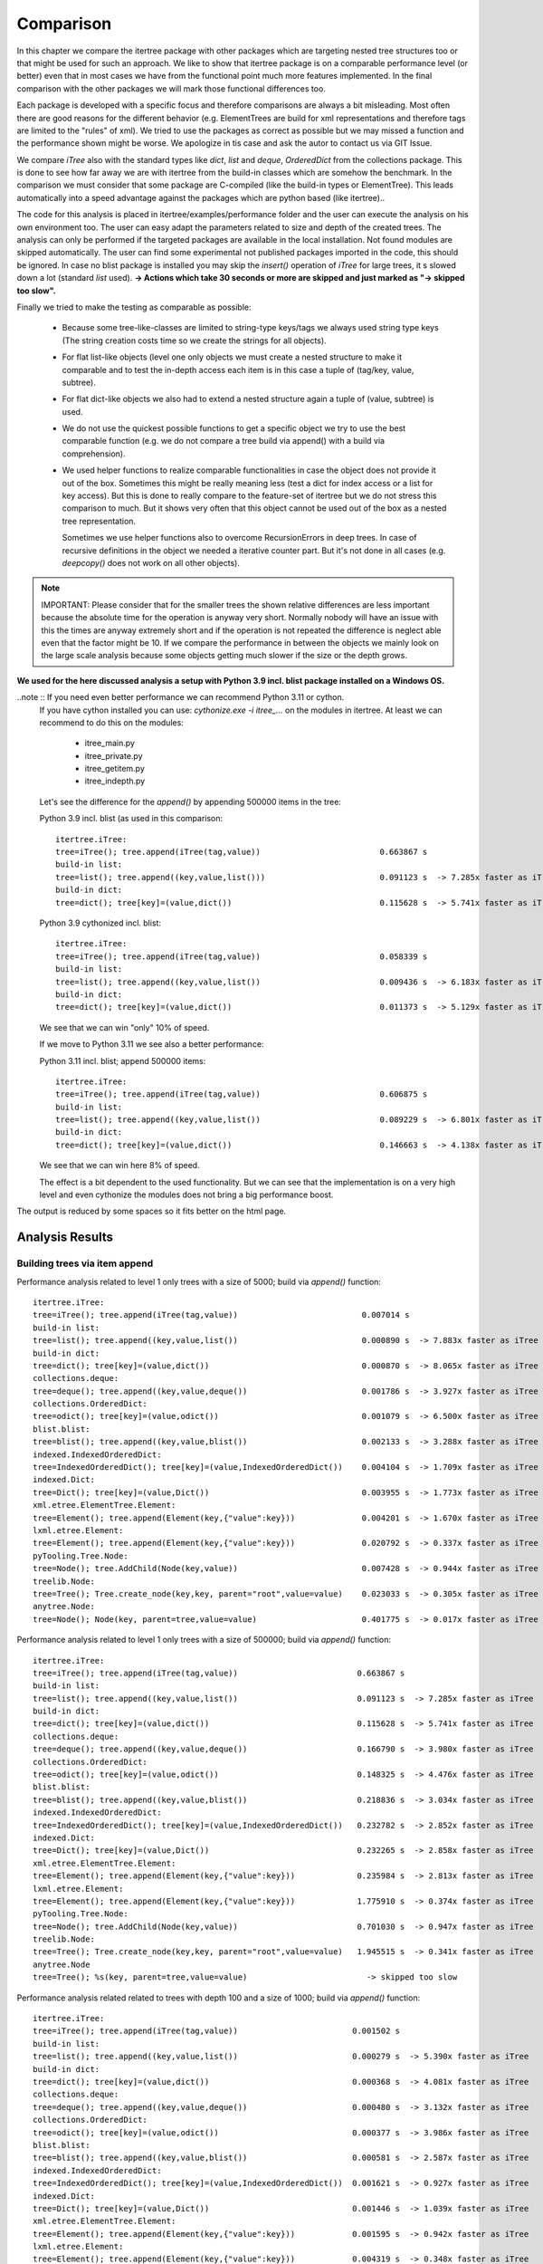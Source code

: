 .. _Comparison_Chapter:

Comparison
==========

In this chapter we compare the itertree package with other packages which are targeting nested tree structures too or
that might be used for such an approach. We like to show that itertree package is on a comparable performance level
(or better) even that in most cases we have from the functional point much more features implemented.
In the final comparison with the other packages we will mark those functional differences too.

Each package is developed with a specific focus and therefore comparisons are always a bit misleading. Most often
there are good reasons for the different behavior (e.g. ElementTrees are build for xml representations
and therefore tags are limited to the "rules" of xml). We tried to use the packages as correct as possible but we may
missed a function and the performance shown might be worse. We apologize in tis case and ask
the autor to contact us via GIT Issue.

We compare `iTree` also with the standard types like `dict`, `list` and `deque`, `OrderedDict` from the
collections package. This is done to see how far away we are with itertree from the build-in classes
which are somehow the benchmark. In the comparison we must consider that some package are C-compiled
(like the build-in types or ElementTree). This leads automatically into a speed advantage against the packages
which are python based (like itertree)..

The code for this analysis is placed in itertree/examples/performance folder and the user can execute the analysis on
his own environment too. The user can easy adapt the parameters related to size and depth of the created trees. The
analysis can only be performed if the targeted packages are available in the local installation. Not found
modules are skipped automatically. The user can find some experimental not published packages
imported in the code, this should be ignored. In case no blist package is installed you may skip
the `insert()` operation of `iTree` for large trees, it s slowed
down a lot (standard `list` used).
**-> Actions which take 30 seconds or more are skipped and just marked as \"-> skipped too slow\".**

Finally we tried to make the testing as comparable as possible:

    * Because some tree-like-classes are limited to string-type
      keys/tags we always used string type keys (The string creation costs time
      so we create the strings for all objects).

    * For flat list-like objects (level one only objects we must create a nested structure to make it comparable
      and to test the in-depth access each item is in this case a tuple of (tag/key, value, subtree).

    * For flat dict-like objects we also had to extend a nested structure again a tuple of (value, subtree) is used.

    * We do not use the quickest possible functions to get a specific object we try to use the best comparable
      function (e.g. we do not compare a tree build via append() with a build via comprehension).

    * We used helper functions to realize comparable functionalities in case the object does not provide
      it out of the box. Sometimes this might be really meaning less (test a dict for index access
      or a list for key access). But this is done to really compare to the feature-set of itertree but we do not
      stress this comparison to much. But it shows very often that this object cannot be used
      out of the box as a nested tree representation.

      Sometimes we use helper functions also to overcome RecursionErrors in deep trees. In case of
      recursive definitions in the object we needed a iterative counter part. But it's not done in all cases
      (e.g. `deepcopy()` does not work on all other objects).


.. note:: IMPORTANT: Please consider that for the smaller trees the shown relative differences are less important
          because the absolute time for the operation is anyway very short. Normally nobody will have an issue
          with this the times are anyway extremely short and if the operation is not repeated the difference is
          neglect able even that the factor might be 10. If we compare the performance in between the objects
          we mainly look on the large scale analysis because some objects getting much slower if the
          size or the depth grows.


**We used for the here discussed analysis a setup with Python 3.9 incl. blist package installed on a Windows OS.**

..note :: If you need even better performance we can recommend Python 3.11 or cython.
          If you have cython installed you can use: `cythonize.exe -i itree_...` on the modules in itertree. At least
          we can recommend to do this on the modules:

            * itree_main.py
            * itree_private.py
            * itree_getitem.py
            * itree_indepth.py

          Let's see the difference for the `append()` by appending 500000 items in the tree:

          Python 3.9 incl. blist (as used in this comparison:

          ::

            itertree.iTree:
            tree=iTree(); tree.append(iTree(tag,value))                         0.663867 s
            build-in list:
            tree=list(); tree.append((key,value,list()))                        0.091123 s  -> 7.285x faster as iTree
            build-in dict:
            tree=dict(); tree[key]=(value,dict())                               0.115628 s  -> 5.741x faster as iTree

          Python 3.9 cythonized incl. blist:

          ::

            itertree.iTree:
            tree=iTree(); tree.append(iTree(tag,value))                         0.058339 s
            build-in list:
            tree=list(); tree.append((key,value,list())                         0.009436 s  -> 6.183x faster as iTree
            build-in dict:
            tree=dict(); tree[key]=(value,dict())                               0.011373 s  -> 5.129x faster as iTree

          We see that we can win "only" 10% of speed.

          If we move to Python 3.11 we see also a better performance:

          Python 3.11 incl. blist; append 500000 items:

          ::

            itertree.iTree:
            tree=iTree(); tree.append(iTree(tag,value))                         0.606875 s
            build-in list:
            tree=list(); tree.append((key,value,list())                         0.089229 s  -> 6.801x faster as iTree
            build-in dict:
            tree=dict(); tree[key]=(value,dict())                               0.146663 s  -> 4.138x faster as iTree

          We see that we can win here 8% of speed.

          The effect is a bit dependent to the used functionality. But we can see that the implementation is on
          a very high level and even cythonize the modules does not bring a big performance boost.



The output is reduced by some spaces so it fits better on the html page.

##############################
Analysis Results
##############################


Building trees via item append
+++++++++++++++++++++++++++++++

Performance analysis related to level 1 only trees with a size of 5000; build via `append()` function:

::

    itertree.iTree:
    tree=iTree(); tree.append(iTree(tag,value))                          0.007014 s
    build-in list:
    tree=list(); tree.append((key,value,list())                          0.000890 s  -> 7.883x faster as iTree
    build-in dict:
    tree=dict(); tree[key]=(value,dict())                                0.000870 s  -> 8.065x faster as iTree
    collections.deque:
    tree=deque(); tree.append((key,value,deque())                        0.001786 s  -> 3.927x faster as iTree
    collections.OrderedDict:
    tree=odict(); tree[key]=(value,odict())                              0.001079 s  -> 6.500x faster as iTree
    blist.blist:
    tree=blist(); tree.append((key,value,blist())                        0.002133 s  -> 3.288x faster as iTree
    indexed.IndexedOrderedDict:
    tree=IndexedOrderedDict(); tree[key]=(value,IndexedOrderedDict())    0.004104 s  -> 1.709x faster as iTree
    indexed.Dict:
    tree=Dict(); tree[key]=(value,Dict())                                0.003955 s  -> 1.773x faster as iTree
    xml.etree.ElementTree.Element:
    tree=Element(); tree.append(Element(key,{"value":key}))              0.004201 s  -> 1.670x faster as iTree
    lxml.etree.Element:
    tree=Element(); tree.append(Element(key,{"value":key}))              0.020792 s  -> 0.337x faster as iTree
    pyTooling.Tree.Node:
    tree=Node(); tree.AddChild(Node(key,value))                          0.007428 s  -> 0.944x faster as iTree
    treelib.Node:
    tree=Tree(); Tree.create_node(key,key, parent="root",value=value)    0.023033 s  -> 0.305x faster as iTree
    anytree.Node:
    tree=Node(); Node(key, parent=tree,value=value)                      0.401775 s  -> 0.017x faster as iTree

Performance analysis related to level 1 only trees with a size of 500000; build via `append()` function:

::

    itertree.iTree:
    tree=iTree(); tree.append(iTree(tag,value))                         0.663867 s
    build-in list:
    tree=list(); tree.append((key,value,list())                         0.091123 s  -> 7.285x faster as iTree
    build-in dict:
    tree=dict(); tree[key]=(value,dict())                               0.115628 s  -> 5.741x faster as iTree
    collections.deque:
    tree=deque(); tree.append((key,value,deque())                       0.166790 s  -> 3.980x faster as iTree
    collections.OrderedDict:
    tree=odict(); tree[key]=(value,odict())                             0.148325 s  -> 4.476x faster as iTree
    blist.blist:
    tree=blist(); tree.append((key,value,blist())                       0.218836 s  -> 3.034x faster as iTree
    indexed.IndexedOrderedDict:
    tree=IndexedOrderedDict(); tree[key]=(value,IndexedOrderedDict())   0.232782 s  -> 2.852x faster as iTree
    indexed.Dict:
    tree=Dict(); tree[key]=(value,Dict())                               0.232265 s  -> 2.858x faster as iTree
    xml.etree.ElementTree.Element:
    tree=Element(); tree.append(Element(key,{"value":key}))             0.235984 s  -> 2.813x faster as iTree
    lxml.etree.Element:
    tree=Element(); tree.append(Element(key,{"value":key}))             1.775910 s  -> 0.374x faster as iTree
    pyTooling.Tree.Node:
    tree=Node(); tree.AddChild(Node(key,value))                         0.701030 s  -> 0.947x faster as iTree
    treelib.Node:
    tree=Tree(); Tree.create_node(key,key, parent="root",value=value)   1.945515 s  -> 0.341x faster as iTree
    anytree.Node
    tree=Tree(); %s(key, parent=tree,value=value)                         -> skipped too slow

Performance analysis related related to trees with depth 100 and a size of 1000; build via `append()` function:

::

    itertree.iTree:
    tree=iTree(); tree.append(iTree(tag,value))                        0.001502 s
    build-in list:
    tree=list(); tree.append((key,value,list())                        0.000279 s  -> 5.390x faster as iTree
    build-in dict:
    tree=dict(); tree[key]=(value,dict())                              0.000368 s  -> 4.081x faster as iTree
    collections.deque:
    tree=deque(); tree.append((key,value,deque())                      0.000480 s  -> 3.132x faster as iTree
    collections.OrderedDict:
    tree=odict(); tree[key]=(value,odict())                            0.000377 s  -> 3.986x faster as iTree
    blist.blist:
    tree=blist(); tree.append((key,value,blist())                      0.000581 s  -> 2.587x faster as iTree
    indexed.IndexedOrderedDict:
    tree=IndexedOrderedDict(); tree[key]=(value,IndexedOrderedDict())  0.001621 s  -> 0.927x faster as iTree
    indexed.Dict:
    tree=Dict(); tree[key]=(value,Dict())                              0.001446 s  -> 1.039x faster as iTree
    xml.etree.ElementTree.Element:
    tree=Element(); tree.append(Element(key,{"value":key}))            0.001595 s  -> 0.942x faster as iTree
    lxml.etree.Element:
    tree=Element(); tree.append(Element(key,{"value":key}))            0.004319 s  -> 0.348x faster as iTree
    pyTooling.Tree.Node:
    tree=Node(); tree.AddChild(Node(key,value))                        0.001427 s  -> 1.053x faster as iTree
    treelib.Node:
    tree=Tree(); Tree.create_node(key,key, parent="root",value=value)  0.005254 s  -> 0.286x faster as iTree
    anytree.Node:
    tree=Node(); Node(key, parent=tree,value=value)                    0.009790 s  -> 0.153x faster as iTree

Performance analysis related related to trees with depth 1000 and a size of 10000; build via `append()` function:

::

    itertree.iTree:
    tree=iTree(); tree.append(iTree(tag,value))                        0.013546 s
    build-in list:
    tree=list(); tree.append((key,value,list())                        0.003512 s  -> 3.857x faster as iTree
    build-in dict:
    tree=dict(); tree[key]=(value,dict())                              0.004493 s  -> 3.015x faster as iTree
    collections.deque:
    tree=deque(); tree.append((key,value,deque())                      0.005670 s  -> 2.389x faster as iTree
    collections.OrderedDict:
    tree=odict(); tree[key]=(value,odict())                            0.005158 s  -> 2.626x faster as iTree
    blist.blist:
    tree=blist(); tree.append((key,value,blist())                      0.007198 s  -> 1.882x faster as iTree
    indexed.IndexedOrderedDict:
    tree=IndexedOrderedDict(); tree[key]=(value,IndexedOrderedDict())  0.013275 s  -> 1.020x faster as iTree
    indexed.Dict:
    tree=Dict(); tree[key]=(value,Dict())                              0.013865 s  -> 0.977x faster as iTree
    xml.etree.ElementTree.Element:
    tree=Element(); tree.append(Element(key,{"value":key}))            0.006693 s  -> 2.024x faster as iTree
    lxml.etree.Element:
    tree=Element(); tree.append(Element(key,{"value":key}))            0.045103 s  -> 0.300x faster as iTree
    pyTooling.Tree.Node:
    tree=Node(); tree.AddChild(Node(key,value))                        0.013264 s  -> 1.021x faster as iTree
    treelib.Node:
    tree=Tree(); Tree.create_node(key,key, parent="root",value=value)  0.092746 s  -> 0.146x faster as iTree
    anytree.Node:
    tree=Node(); Node(key, parent=tree,value=value)                    0.587480 s  -> 0.023x faster as iTree

The `iTree`-object and the most other objects show here comparable performance.

    * `list`, `dict` : Both build-in object are the benchmark in this analysis. `list` is the clear winner of
      this comparison. The `dict`- object shows like all dict-like objects a relative drop in performance
      if the tree size grows.
      If we compare `iTree` with those objects we see that we are for level 1 trees round about 7-5 times slower and
      the really deep trees 3-4 times slower. This is not surprising considering the c-code base and the deep
      integration into the Python-Interpreter.

    * Other dicts and lists: We see that those objects are slower as the build-in counterparts We can
      say in mean `iTree` is round about two times slower. As standard dict the dict-like objects
      getting relative-slower for larger sized trees.

    * The two ElementTrees shows an ambivalent picture but all in all we would say they on large trees they are on same
      level like `iTree`.
      As we will see from design the ElementTree from xml is optimized for access where
      lxml seems to be optimized for build (instance). We see that lxml ElementTree is here a head
      the of xml counter-part and `iTree` too.

    * Indexed dicts and the PyTooling are on really comparable level as `iTree` in all `append()` cases executed.

    * The tree related objects treelib and anytree are clearly slower. As we will see for all other functions too
      anytree is a lot slower especially if the tree size crows. At one point the objects seems do block
      even after many minutes of execution we do not get a result.

Build tree via extend or comprehension
+++++++++++++++++++++++++++++++++++++++

The iTree object supports the build of an object via a comprehension like functionality which is the fastest way to
build the object. The operation is for nested structures not so much quicker compared
with `append()` (only 10-20% times quicker). We present here just the max-size results.

Performance analysis related to level 1 only trees with a size of 500000; build via comprehension or `extend()` function:

::

    itertree.iTree:
    tree=iTree(key,subtree=(iTree(key,value) for ....))                    0.610306 s
    build-in list:
    tree=list((key,value,list()) for ....))                                0.125169 s  -> 4.876x faster as iTree
    build-in dict:
    tree=dict((key,(value,dict())) for ....))                              0.215009 s  -> 2.839x faster as iTree
    collections.deque:
    tree=deque((key,value,deque()) for ....))                              0.207484 s  -> 2.941x faster as iTree
    collections.OrderedDict:
    tree=odict((key,(value,odict())) for ....))                            0.299324 s  -> 2.039x faster as iTree
    blist.blist:
    tree=blist((key,value,blist()) for ....))                              0.303959 s  -> 2.008x faster as iTree
    indexed.IndexedOrderedDict:
    tree=IndexedOrderedDict((key,(value,IndexedOrderedDict())) for ....))  0.782604 s  -> 0.780x faster as iTree
    indexed.Dict:
    tree=Dict((key,(value,Dict())) for ....))                              0.778467 s  -> 0.784x faster as iTree
    xml.etree.ElementTree.Element:
    tree.extend(Element(key,{"value":key}))                                0.301490 s  -> 2.024x faster as iTree
    lxml.etree.Element:
    tree.extend(Element(key,{"value":key}))                                1.804367 s  -> 0.338x faster as iTree
    pyTooling.Tree.Node:
    tree=Node(children=[Node(key,value) for ...])                          0.734321 s  -> 0.831x faster as iTree
    anytree.Node:
    tree=%s(children=[%s(key,value) for ...])                              -> skipped too slow

Performance analysis related related to trees with depth 1000 and a size of 10000; build via comprehension or `extend()` function:

::

    itertree.iTree:
    tree=iTree(key,subtree=(iTree(key,value) for ....))                    0.598814 s
    build-in list:
    tree=list((key,value,list()) for ....))                                0.112530 s  -> 5.321x faster as iTree
    build-in dict:
    tree=dict((key,(value,dict())) for ....))                              0.197339 s  -> 3.034x faster as iTree
    collections.deque:
    tree=deque((key,value,deque()) for ....))                              0.198221 s  -> 3.021x faster as iTree
    collections.OrderedDict:
    tree=odict((key,(value,odict())) for ....))                            0.275480 s  -> 2.174x faster as iTree
    blist.blist:
    tree=blist((key,value,blist()) for ....))                              0.271218 s  -> 2.208x faster as iTree
    indexed.IndexedOrderedDict:
    tree=IndexedOrderedDict((key,(value,IndexedOrderedDict())) for ....))  0.712246 s  -> 0.841x faster as iTree
    indexed.Dict:
    tree=Dict((key,(value,Dict())) for ....))                              0.710830 s  -> 0.842x faster as iTree
    xml.etree.ElementTree.Element:
    tree.extend(Element(key,{"value":key}))                                0.299102 s  -> 2.002x faster as iTree
    lxml.etree.Element:
    tree.extend(Element(key,{"value":key}))                                1.978916 s  -> 0.303x faster as iTree
    pyTooling.Tree.Node:
    tree=Node(children=[Node(key,value) for ...])                          0.691485 s  -> 0.866x faster as iTree
    anytree.Node:
    tree=%s(children=[%s(key,value) for ...])                              -> skipped too slow


We see that in this case the differences in between the objects are less compared to `append()`.
The build-in `list` is again the fastest object it is 5 times quicker than `iTree`.

The results we have seen in `append()` are somehow reproduced. The indexed dicts and the pyToolingTree
are here a bit behind `ìTree`.

Index based item access
++++++++++++++++++++++++

Beside the build of the nested structure the access of items in the diffrent levels is the second important
core-function we see for trees. We can here differentiate in between the index and the key/tag based access.

In `iTree` the user has the choice in between the "lazy" get item access with flexible targets or a specific access.
The flexible (common) access is slower because the given target must be identified. Because this feature does
not exist in the other objects we mainly compare with the specific access (even that
common access comparison is given in brackets too).

We know that list-like object are designed for index-access only and dict-like objects (except indexed dict)
are designed for key-based-access. We had to use helper functions for the missing function and we will see
that they are comparable slow.

Let's first have a look on index based access. Dict-like objects access via `next(itertools.islice(tree,idx))` which
is much slower for the last items in the stored order but we show here the mean access time.

Performance analysis related to level 1 only trees with a size of 5000; access via  `__getitem__(index)` function:

::

    itertree.iTree (common target access):
    tree[idx]                                                0.001344 s
    itertree.iTree (index-specific access):
    tree.get.by_idx(idx)                                     0.000857 s ->  1.568x faster as common access
    build-in list:
    tree[idx]                                                0.000274 s  -> 3.124x (4.898x) faster as iTree
    build-in dict:
    next(islice(tree.values(),idx))                          0.046756 s  -> 0.018x (0.029x) faster as iTree
    collections.deque:
    tree[idx]                                                0.000458 s  -> 1.872x (2.935x) faster as iTree
    collections.OrderedDict:
    next(islice(tree.values(),idx))                          0.274780 s  -> 0.003x (0.005x) faster as iTree
    blist.blist:
    tree[idx]                                                0.000271 s  -> 3.169x (4.969x) faster as iTree
    indexed.IndexedOrderedDict:
    tree.values()[idx]                                       0.001780 s  -> 0.482x (0.755x) faster as iTree
    indexed.Dict:
    tree.values()[idx]                                       0.001685 s  -> 0.509x (0.798x) faster as iTree
    xml.etree.ElementTree.Element:
    tree[idx]                                                0.000245 s  -> 3.494x (5.479x) faster as iTree
    lxml.etree.Element:
    tree[idx]                                                0.044648 s  -> 0.019x (0.030x) faster as iTree
    pyTooling.Tree.Node:
    next(islice(tree.GetChildren(),idx))                     0.263845 s  -> 0.003x (0.005x) faster as iTree
    treelib.Node:
    tree.children[idx]                                       2.032886 s  -> 0.000x (0.001x) faster as iTree
    anytree.Node:
    tree.children[idx]                                       0.038357 s  -> 0.022x (0.035x) faster as iTree

Performance analysis related to level 1 only trees with a size of 500000; access via  `__getitem__(index)` function:

::

    itertree.iTree (common target access):
    tree[idx]                                                0.142918 s
    itertree.iTree (index-specific access):
    tree.get.by_idx(idx)                                     0.097269 s ->  1.469x faster as common access
    build-in list:
    tree[idx]                                                0.028292 s  -> 3.438x (5.052x) faster as iTree
    build-in dict:
    next(islice(tree.values(),idx))                            -> skipped too slow
    collections.deque:
    tree[idx]                                                6.575242 s  -> 0.015x (0.022x) faster as iTree
    collections.OrderedDict:
    next(islice(tree.values(),idx))                            -> skipped too slow
    blist.blist:
    tree[idx]                                                0.029997 s  -> 3.243x (4.764x) faster as iTree
    indexed.IndexedOrderedDict:
    tree.values()[idx]                                       0.187038 s  -> 0.520x (0.764x) faster as iTree
    indexed.Dict:
    tree.values()[idx]                                       0.190313 s  -> 0.511x (0.751x) faster as iTree
    xml.etree.ElementTree.Element:
    tree[idx]                                                0.029029 s  -> 3.351x (4.923x) faster as iTree
    lxml.etree.Element:
    tree[idx]                                                  -> skipped too slow
    pyTooling.Tree.Node:
    next(islice(tree.GetChildren(),idx))                       -> skipped too slow
    treelib.Node:
    tree.children[idx]                                         -> skipped too slow
    anytree.Node no test source was build (append())           -> operation skipped

The `iTree`-class supports the in-depth access of items out of the box (via `itree.deep.` ). For most other
objects an in-depth helper access function was created. For treelib we couldn't create a comparable
function so that the object is not considered in the followoing analysis.

Performance analysis related related to trees with depth 100 and a size of 1000; access via  `__getitem__(index)` function:

::

    itertree.iTree (common target access):
    tree.get(*idxs)                                           0.010597 s
    itertree.iTree (index-specific access):
    tree.get.by_idx(*idxs)                                    0.002180 s ->  4.862x faster as common access
    build-in list:
    tree[idx]                                                 0.001252 s  -> 1.741x (8.463x) faster as iTree
    build-in dict:
    next(islice(tree.values(),idx))                           0.006946 s  -> 0.314x (1.526x) faster as iTree
    collections.deque:
    tree[idx]                                                 0.001490 s  -> 1.463x (7.114x) faster as iTree
    collections.OrderedDict:
    next(islice(tree.values(),idx))                           0.009487 s  -> 0.230x (1.117x) faster as iTree
    blist.blist:
    tree[idx]                                                 0.001353 s  -> 1.611x (7.832x) faster as iTree
    indexed.IndexedOrderedDict:
    tree.values()[idx]                                        0.016197 s  -> 0.135x (0.654x) faster as iTree
    indexed.Dict:
    tree.values()[idx]                                        0.016333 s  -> 0.133x (0.649x) faster as iTree
    xml.etree.ElementTree.Element:
    tree[idx]                                                 0.001144 s  -> 1.905x (9.262x) faster as iTree
    lxml.etree.Element:
    tree[idx]                                                 0.006120 s  -> 0.356x (1.732x) faster as iTree
    pyTooling.Tree.Node:
    next(islice(tree.GetChildren(),idx))                      0.014973 s  -> 0.146x (0.708x) faster as iTree
    anytree.Node:
    tree.children[idx]                                        0.007702 s  -> 0.283x (1.376x) faster as iTree

Performance analysis related related to trees with depth 1000 and a size of 10000; access via  `__getitem__(index)` function:

::

    itertree.iTree (common target access):
    tree.get(*idxs)                                           1.049203 s
    itertree.iTree (index-specific access):
    tree.get.by_idx(*idxs)                                    0.197017 s ->  5.325x faster as common access
    build-in list:
    tree[idx]                                                 0.117011 s  -> 1.684x (8.967x) faster as iTree
    build-in dict:
    next(islice(tree.values(),idx))                           0.679821 s  -> 0.290x (1.543x) faster as iTree
    collections.deque:
    tree[idx]                                                 0.149676 s  -> 1.316x (7.010x) faster as iTree
    collections.OrderedDict:
    next(islice(tree.values(),idx))                           0.938039 s  -> 0.210x (1.119x) faster as iTree
    blist.blist:
    tree[idx]                                                 0.130424 s  -> 1.511x (8.045x) faster as iTree
    indexed.IndexedOrderedDict:
    tree.values()[idx]                                        1.543223 s  -> 0.128x (0.680x) faster as iTree
    indexed.Dict:
    tree.values()[idx]                                        1.548948 s  -> 0.127x (0.677x) faster as iTree
    xml.etree.ElementTree.Element:
    tree[idx]                                                 0.098422 s  -> 2.002x (10.660x) faster as iTree
    lxml.etree.Element:
    tree[idx]                                                 6.198828 s  -> 0.032x (0.169x) faster as iTree
    pyTooling.Tree.Node:
    next(islice(tree.GetChildren(),idx))                      1.437700 s  -> 0.137x (0.730x) faster as iTree
    anytree.Node:
    tree.children[idx]                                        0.747130 s  -> 0.264x (1.404x) faster as iTree

First we like to remark that for small trees the common access function in `iTree` is only 1-1.5 times slower as
the specific one. Only for larger trees the difference get obvoius up two 5 times slower in our examples. What we
can also see that `iTree` supports it's nested structure quite well and it has even more advantages for in-depth access.

    * dict-like objects: We do not want to stress this point here they are obviously not made for this kind of
      access and therefore slower.

    * `list` - is again the fastest object. Of course it is designed for index access. But the difference to `iTree`
      is not much in deeper trees `list` is less then two times quicker (only).

    * Indexed dicts - do not perform as good as the name and functions let us expect. The index access is better
      then for normal dicts for sure but it is clearly behind `iTree`.

    * ElementTrees - Getting slower for lager number of children. For the deep structures `iTree`
      outperforms those objects. For this function lxml ElementTree is clearly slower as the xml ElementTree.

    * All other tree objects - People may say index access is less important in trees this might be the reason why
      index access is for all of them slower as in `iTree`.


Key based item access
++++++++++++++++++++++

As mentioned in the sentence before for some users this access type might be for trees more important then
the index access. This means at the end trees are more seen as nested dicts.

The list-like are not designed for this kind of access and for those objects we end up in a search functionality
which is based on an interation and comparison (we used `tree[tree.index((key,value,subtree))]`). The operation 
is not 100% accurate normally we should just search for the key with something like 
`next(dropwhile(lambda item: item[0] != key,tree))` but this would be even slower but it
is used where `index()`-method was not avaiable.

Performance analysis related to level 1 only trees with a size of 5000; access via  `__getitem__(key)` function:

::

    itertree.iTree (common target access):
    tree[key]                                                 0.002031 s
    itertree.iTree (tag_idx-specific access):
    tree.get.by_tag_idx(key)                                  0.001589 s ->  1.278x faster as common access
    build-in list:
    tree[tree.index(key)]                                     0.172946 s  -> 0.009x (0.012x) faster as iTree
    build-in dict:
    tree[key]                                                 0.000844 s  -> 1.882x (2.406x) faster as iTree
    collections.deque:
    tree[tree.index(key)]                                     0.180119 s  -> 0.009x (0.011x) faster as iTree
    collections.OrderedDict:
    tree[key]                                                 0.000852 s  -> 1.865x (2.384x) faster as iTree
    blist.blist:,
    tree[tree.index(key)]                                     0.205660 s  -> 0.008x (0.010x) faster as iTree
    indexed.IndexedOrderedDict:
    tree[key]                                                 0.000984 s  -> 1.616x (2.065x) faster as iTree
    indexed.Dict:
    tree[key]                                                 0.000958 s  -> 1.659x (2.120x) faster as iTree
    xml.etree.ElementTree.Element:
    tree.find(key)                                            0.122876 s  -> 0.013x (0.017x) faster as iTree
    lxml.etree.Element:
    tree.find(key)                                            0.114247 s  -> 0.014x (0.018x) faster as iTree
    pyTooling.Tree.Node:
    tree.GetNodeByID(key))                                    0.001260 s  -> 1.261x (1.612x) faster as iTree
    treelib.Node:
    tree.get_node(key)                                        0.001685 s  -> 0.943x (1.206x) faster as iTree
    anytree.Node:
    search.find(tree, lambda node: node.name == key)                           14.093013 s  -> 0.000x (0.000x) faster as iTree
    next(dropwhile(lambda item: item.name != key, tree.children)               1.835935 s  -> 0.001x (0.001x) faster as iTree

Performance analysis related to level 1 only trees with a size of 500000; access via  `__getitem__(key)` function:

::

    itertree.iTree (common target access):
    tree[key]                                                 0.266813 s
    itertree.iTree (tag_idx-specific access):
    tree.get.by_tag_idx(key)                                  0.215222 s ->  1.240x faster as common access
    build-in list:
    tree[tree.index(key)]                                       -> skipped too slow
    build-in dict:
    tree[key]                                                 0.103994 s  -> 2.070x (2.566x) faster as iTree
    collections.deque:
    tree[tree.index(key)]                                       -> skipped too slow
    collections.OrderedDict:
    tree[key]                                                 0.103348 s  -> 2.082x (2.582x) faster as iTree
    blist.blist:
    tree[tree.index(key)]                                       -> skipped too slow
    indexed.IndexedOrderedDict:
    tree[key]                                                 0.119337 s  -> 1.803x (2.236x) faster as iTree
    indexed.Dict:
    tree[key]                                                 0.117257 s  -> 1.835x (2.275x) faster as iTree
    xml.etree.ElementTree.Element:
    tree.find(key)                                              -> skipped too slow
    lxml.etree.Element:
    tree.find(key)                                              -> skipped too slow
    pyTooling.Tree.Node:
    tree.GetNodeByID(key))                                    0.158424 s  -> 1.359x (1.684x) faster as iTree
    treelib.Node:
    tree.get_node(key)                                        0.196832 s  -> 1.093x (1.356x) faster as iTree
    anytree.Node no test source was build (append())                             -> operation skipped


Performance analysis related related to trees with depth 100 and a size of 1000; access via  `__getitem__(key)` function:

::

    itertree.iTree (common target access):
    tree[key]                                                 0.012834 s
    itertree.iTree (tag_idx-specific access):
    tree.get.by_tag_idx(key)                                  0.003589 s ->  3.575x faster as common access
    build-in list:
    tree[tree.index(key)]                                     0.014637 s  -> 0.245x (0.877x) faster as iTree
    build-in dict:
    tree[key]                                                 0.001911 s  -> 1.878x (6.715x) faster as iTree
    collections.deque:
    tree[tree.index(key)]                                     0.014943 s  -> 0.240x (0.859x) faster as iTree
    collections.OrderedDict:
    tree[key]                                                 0.001984 s  -> 1.809x (6.468x) faster as iTree
    blist.blist:
    tree[tree.index(key)]                                     0.014691 s  -> 0.244x (0.874x) faster as iTree
    indexed.IndexedOrderedDict:
    tree[key]                                                 0.002619 s  -> 1.371x (4.900x) faster as iTree
    indexed.Dict:
    tree[key]                                                 0.002598 s  -> 1.382x (4.940x) faster as iTree
    xml.etree.ElementTree.Element:
    tree.find(key)                                            0.004508 s  -> 0.796x (2.847x) faster as iTree
    lxml.etree.Element:
    tree.find(key)                                            0.152578 s  -> 0.024x (0.084x) faster as iTree
    pyTooling.Tree.Node:
    tree.GetNodeByID(key))                                    0.004712 s  -> 0.762x (2.724x) faster as iTree
    treelib.Node:
    tree.get_node(key)                                        0.001022 s  -> 3.513x (12.559x) faster as iTree
    anytree.Node:
    search.find(tree, lambda node: node.name == key)                           17.558134 s  -> 0.000x (0.001x) faster as iTree
    next(dropwhile(lambda item: item.name != key, tree.children)               0.021549 s  -> 0.167x (0.596x) faster as iTree

Performance analysis related related to trees with depth 1000 and a size of 10000; access via  `__getitem__(key)` function:

::

    itertree.iTree (common target access):
    tree[key]                                                 1.230146 s
    itertree.iTree (tag_idx-specific access):
    tree.get.by_tag_idx(key)                                  0.327140 s ->  3.760x faster as common access
    build-in list:
    tree[tree.index(key)]                                     1.392063 s  -> 0.235x (0.884x) faster as iTree
    build-in dict:
    tree[key]                                                 0.169229 s  -> 1.933x (7.269x) faster as iTree
    collections.deque:
    tree[tree.index(key)]                                     1.410674 s  -> 0.232x (0.872x) faster as iTree
    collections.OrderedDict:
    tree[key]                                                 0.165853 s  -> 1.972x (7.417x) faster as iTree
    blist.blist:
    tree[tree.index(key)]                                     1.353723 s  -> 0.242x (0.909x) faster as iTree
    indexed.IndexedOrderedDict:
    tree[key]                                                 0.223637 s  -> 1.463x (5.501x) faster as iTree
    indexed.Dict:
    tree[key]                                                 0.222354 s  -> 1.471x (5.532x) faster as iTree
    xml.etree.ElementTree.Element:
    tree.find(key)                                            0.419544 s  -> 0.780x (2.932x) faster as iTree
    lxml.etree.Element:
    tree.find(key)                                            33.371158 s  -> 0.010x (0.037x) faster as iTree
    pyTooling.Tree.Node:
    tree.GetNodeByID(key))                                    0.497697 s  -> 0.657x (2.472x) faster as iTree
    treelib.Node:
    tree.get_node(key)                                        0.054741 s  -> 5.976x (22.472x) faster as iTree
    anytree.Node:
    search.find(tree, lambda node: node.name == key)                             -> skipped too slow
    next(dropwhile(lambda item: item.name != key, tree.children)               2.157126 s  -> 0.152x (0.570x) faster as iTree

Even that `iTree` is in base more related to a list we can see that the key access is on a very high level.


    * `dict` and all dict-like objects (inkl. indexed) - This build-in object is for sure the benchmark for al key
      related access objects. Suprsingly `iTree` is not far away it is less as two times slower.

    * treelib - the flatten storage structure of treelib allows very quick key access over the different levels of the
      tree. This structure is for in-depth access the clear winner.

    * other tree objects except treelib - all other tree objects are slower as `iTree` especially anytree
      is again incredible slow.

    * ElementTree - those objects are list-like and the search for tags is clearly slower then in `iTree`. For in-depth
      access the difference get less and the performance is comparable. The bottleneck is here clearly
      a level with a lot of items.


copy the tree
+++++++++++++

The copy function is the most difficult function related to the `iTree` architecture. The challenge is that in
`iTree`-objects the *one parent only principle is mandatory*. And therefore we cannot just copy the toplevel item we
must copy all the
items inside the tree too. The `itree.copy()` operation copies in fact all containing items and it copies
in the item the values too. But the values are copied just first level. Which makes the main difference to the
deepcopy() operation were we do a deepcopy() of the whole value objects too.

To make the comparison comparable we ensured in the first analysis (against `itree.copy()`) a comparable operation
in the objects. We copied the main object and additional we copied all children via:

    new_tree=tree.copy()
    new_tree.clear()
    new_tree.extend(((i[0],copy(i[1]),copy(i[2]) for i in tree))

We think this kind of copy of all items is the expected behavior in a nested tree.

Second we run the command `copy.copy()` here we do not consider if in this case children are copied or not.
For most of the other objects this in fact a top level copy only, we can see this in the huge speed difference.
In `iTree`  we use for comparison the command `itree.copy_keep_value()` which does not copy the values
and is a bit faster as `copy.copy() ~ itree.copy()`.


Performance analysis related to level 1 only trees with a size of 5000; for `copy()` functions:

::

    itertree.iTree:
    tree.copy()                                                                0.006894 s
    tree.copy_keep_value()                                                     0.006740 s
    copy.deepcopy(tree)                                                        0.008287 s
    build-in list:
    n=tree.copy();n.clear();n.extend(((i[0],copy(i[1]),copy(i[2])) for ....))  0.001564 s  -> 4.407x faster as iTree
    copy.copy(tree)                                                            0.000011 s  -> 618.330x faster as iTree
    copy.deepcopy(tree)                                                        0.010031 s  -> 0.826x faster as iTree
    build-in dict:
    n=tree.copy();n.update(k:(copy(i[0]),copy(i[1])) for k,i in tree.items())) 0.009887 s  -> 0.697x faster as iTree
    copy.copy(tree)                                                            0.000024 s  -> 282.000x faster as iTree
    copy.deepcopy(tree)                                                        0.010486 s  -> 0.790x faster as iTree
    collections.deque:
    n=tree.copy();n.clear();n.extend(((i[0],copy(i[1]),copy(i[2])) for ....))  0.002446 s  -> 2.818x faster as iTree
    copy.copy(tree)                                                            0.000025 s  -> 268.518x faster as iTree
    copy.deepcopy(tree)                                                        0.014278 s  -> 0.580x faster as iTree
    collections.OrderedDict:
    n=tree.copy();n.update(k:(copy(i[0]),copy(i[1])) for k,i in tree.items())) 0.011029 s  -> 0.625x faster as iTree
    copy.copy(tree)                                                            0.000483 s  -> 13.960x faster as iTree
    copy.deepcopy(tree)                                                        0.011297 s  -> 0.734x faster as iTree
    blist.blist:
    n=tree.copy();n.clear();n.extend(((i[0],copy(i[1]),copy(i[2])) for ....))  0.005918 s  -> 1.165x faster as iTree
    copy.copy(tree)                                                            0.000003 s  -> 2106.188x faster as iTree
    copy.deepcopy(tree)                                                        0.018452 s  -> 0.449x faster as iTree
    indexed.IndexedOrderedDict:
    n=tree.copy();n.update(k:(copy(i[0]),copy(i[1])) for k,i in tree.items())) 0.013091 s  -> 0.527x faster as iTree
    copy.copy(tree)                                                            0.001601 s  -> 4.209x faster as iTree
    copy.deepcopy(tree)                                                        0.012605 s  -> 0.657x faster as iTree
    indexed.Dict:
    n=tree.copy();n.update((k,(copy(i[0]),copy(i[1])) for k,i in tree.items()))0.013222 s  -> 0.521x faster as iTree
    copy.copy(tree)                                                            0.001580 s  -> 4.265x faster as iTree
    copy.deepcopy(tree)                                                        0.012263 s  -> 0.676x faster as iTree
    xml.etree.ElementTree.Element:
    n=tree.copy();n.clear();n.extend((copy(i) for i in tree))                  0.001259 s  -> 5.476x faster as iTree
    copy.copy(tree)                                                            0.000013 s  -> 518.446x faster as iTree
    copy.deepcopy(tree)                                                        0.000878 s  -> 9.438x faster as iTree
    lxml.etree.Element:
    n=tree.copy();n.clear();n.extend((copy(i) for i in tree))                  0.006082 s  -> 1.133x faster as iTree
    copy.copy(tree)                                                            0.001318 s  -> 5.114x faster as iTree
    copy.deepcopy(tree)                                                        0.000973 s  -> 8.515x faster as iTree
    pyTooling.Tree.Node:
    copy.copy(tree)                                                            0.000004 s  -> 1604.714x faster as iTree
    copy.deepcopy(tree)                                                        0.055884 s  -> 0.148x faster as iTree
    anytree.Node:
    copy.copy(tree)                                                            0.000020 s  -> 333.653x faster as iTree
    copy.deepcopy(tree)                                                        0.021417 s  -> 0.387x faster as iTree


Performance analysis related to level 1 only trees with a size of 500000; for `copy()` functions:


::

    itertree.iTree:
    tree.copy()                                                                0.835458 s
    tree.copy_keep_value()                                                     0.796100 s
    copy.deepcopy(tree)                                                        0.952877 s
    build-in list:
    n=tree.copy();n.clear();n.extend(((i[0],copy(i[1]),copy(i[2])) for ....))  0.211637 s  -> 3.948x faster as iTree
    copy.copy(tree)                                                            0.012144 s  -> 65.553x faster as iTree
    copy.deepcopy(tree)                                                        1.215360 s  -> 0.784x faster as iTree
    build-in dict:
    n=tree.copy();n.update(k:(copy(i[0]),copy(i[1])) for k,i in tree.items())) 1.120784 s  -> 0.745x faster as iTree
    copy.copy(tree)                                                            0.020014 s  -> 39.776x faster as iTree
    copy.deepcopy(tree)                                                        1.290939 s  -> 0.738x faster as iTree
    collections.deque:
    n=tree.copy();n.clear();n.extend(((i[0],copy(i[1]),copy(i[2])) for ....))  0.306400 s  -> 2.727x faster as iTree
    copy.copy(tree)                                                            0.012119 s  -> 65.691x faster as iTree
    copy.deepcopy(tree)                                                        1.625661 s  -> 0.586x faster as iTree
    collections.OrderedDict:
    n=tree.copy();n.update(k:(copy(i[0]),copy(i[1])) for k,i in tree.items())) 1.347654 s  -> 0.620x faster as iTree
    copy.copy(tree)                                                            0.172031 s  -> 4.628x faster as iTree
    copy.deepcopy(tree)                                                        1.505746 s  -> 0.633x faster as iTree
    blist.blist:
    n=tree.copy();n.clear();n.extend(((i[0],copy(i[1]),copy(i[2])) for ....))  0.699678 s  -> 1.194x faster as iTree
    copy.copy(tree)                                                            0.000093 s  -> 8532.692x faster as iTree
    copy.deepcopy(tree)                                                        2.336833 s  -> 0.408x faster as iTree
    indexed.IndexedOrderedDict:
    n=tree.copy();n.update(k:(copy(i[0]),copy(i[1])) for k,i in tree.items())) 1.617339 s  -> 0.517x faster as iTree
    copy.copy(tree)                                                            0.294597 s  -> 2.702x faster as iTree
    copy.deepcopy(tree)                                                        1.535705 s  -> 0.620x faster as iTree
    indexed.Dict:
    n=tree.copy();n.update((k,(copy(i[0]),copy(i[1])) for k,i in tree.items()))1.549998 s  -> 0.539x faster as iTree
    copy.copy(tree)                                                            0.265445 s  -> 2.999x faster as iTree
    copy.deepcopy(tree)                                                        1.579321 s  -> 0.603x faster as iTree
    xml.etree.ElementTree.Element:
    n=tree.copy();n.clear();n.extend((copy(i) for i in tree))                  0.169371 s  -> 4.933x faster as iTree
    copy.copy(tree)                                                            0.008154 s  -> 97.634x faster as iTree
    copy.deepcopy(tree)                                                        0.132343 s  -> 7.200x faster as iTree
    lxml.etree.Element:
    n=tree.copy();n.clear();n.extend((copy(i) for i in tree))                  2.620617 s  -> 0.319x faster as iTree
    copy.copy(tree)                                                            1.134328 s  -> 0.702x faster as iTree
    copy.deepcopy(tree)                                                        1.031247 s  -> 0.924x faster as iTree
    pyTooling.Tree.Node:
    copy.copy(tree)                                                            0.000004 s  -> 204128.257x faster as iTree
    copy.deepcopy(tree)                                                        6.419806 s  -> 0.148x faster as iTree
    anytree.Node no test source was build (append())                             -> operation skipped

For in-depth copies over multiple levels we use just `deepcopy()`. But fo tre depth above 500 all othetr objects
except `iTree` raise RecursionError.

Performance analysis related to trees with depth 100 and a size of 1000; for `deepcopy()` function:

::

    itertree.iTree:
    tree.copy()                                               0.001347 s
    copy.deepcopy(tree)                                       0.002609 s
    build-in list:
    copy.deepcopy(tree)                                       0.003200 s  -> 0.815x (0.421x) faster as iTree
    build-in dict:
    copy.deepcopy(tree)                                       0.003270 s  -> 0.798x (0.412x) faster as iTree
    collections.deque:
    copy.deepcopy(tree)                                       0.003990 s  -> 0.654x (0.338x) faster as iTree
    collections.OrderedDict:
    copy.deepcopy(tree)                                       0.003983 s  -> 0.655x (0.338x) faster as iTree
    blist.blist:
    copy.deepcopy(tree)                                       0.005017 s  -> 0.520x (0.269x) faster as iTree
    indexed.IndexedOrderedDict:
    copy.deepcopy(tree)                                       0.006796 s  -> 0.384x (0.198x) faster as iTree
    indexed.Dict:
    copy.deepcopy(tree)                                       0.006855 s  -> 0.381x (0.197x) faster as iTree
    xml.etree.ElementTree.Element:
    copy.deepcopy(tree)                                       0.000184 s  -> 14.173x (7.318x) faster as iTree
    lxml.etree.Element:
    copy.deepcopy(tree)                                       0.008311 s  -> 0.314x (0.162x) faster as iTree
    pyTooling.Tree.Node:
    copy.deepcopy(tree)                                       0.012250 s  -> 0.213x (0.110x) faster as iTree
    treelib.Node:
    copy.deepcopy(tree)                                       0.011016 s  -> 0.237x (0.122x) faster as iTree
    anytree.Node:
    copy.deepcopy(tree)                                                        0.005676 s  -> 0.460x (0.237x) faster as iTree
    anytree.Node no test source was build (append())                             -> operation skipped


Performance analysis related to trees with depth 100 and a size of 1000; for `deepcopy()` function:

::

    itertree.iTree:
    tree.copy()                                                                0.014717 s
    copy.deepcopy(tree)                                                        0.027662 s
    build-in list:
    copy.deepcopy(tree)                                                          skipped -> RecursionError
    build-in dict:
    copy.deepcopy(tree)                                                          skipped -> RecursionError
    ...

We see that copying is a bit tricky for trees and when ever we really copy the tree in depth the performance of
`iTree` is quite good. But of course for top level copies `iTree` has disadvantages.

But even for `deepcopy()` operation outperforms `iTree` all the other objects (except xml.ElementTree which is quicker)
Because of the iterative copy implementation in `iTree` this even works for very deep trees
where all other objects fails (if the user does not increase the recursion limit).

Delete items
+++++++++++++++++++


Performance analysis related to level 1 only trees with a size of 50000; delete items:

::

    itertree.iTree (del by idx):
    del tree[0] for  ...                       0.039939 s
    itertree.iTree (del by idx):
    del tree[-1] for ...                       0.035988 s
    itertree.iTree (self by key):
    del tree[tag_idx] for ...                  0.345494 s ->  0.116x faster as idx access
    build-in list:
    del tree[0]                                2.156652 s  -> 0.160x faster as iTree
    del tree[-1]                               0.003988 s  -> 9.024x faster as iTree
    build-in dict:
    del tree[key]                              0.008149 s  -> 42.397x faster as iTree
    collections.deque:
    del tree[0]                                0.008281 s  -> 41.722x faster as iTree
    del tree[-1]                               0.009760 s  -> 3.687x faster as iTree
    collections.OrderedDict:
    del tree[key]                              0.010482 s  -> 32.959x faster as iTree
    blist.blist:
    del tree[0]                                0.019203 s  -> 17.992x faster as iTree
    del tree[-1]                               0.016717 s  -> 2.153x faster as iTree
    indexed.IndexedOrderedDict:
    del tree[key]                              2.171378 s  -> 0.159x faster as iTree
    indexed.Dict:
    del tree[key]                              2.175590 s  -> 0.159x faster as iTree
    xml.etree.ElementTree.Element:
    del tree[0]                                0.742840 s  -> 0.465x faster as iTree
    del tree[-1]                               0.006250 s  -> 5.758x faster as iTree
    lxml.etree.Element:
    del tree[0]                                0.011022 s  -> 31.346x faster as iTree
    del tree[-1]                               0.011105 s  -> 3.241x faster as iTree
    treelib.Node:
    tree.remove_node(key)                      2.356795 s  -> 0.147x faster as iTree

The comparison related to item delete operation is really difficult. And we see very different behavior for
the executed cases. The results are very wide variance (e.g. dict is 40 times quicker as ìTree`and indexed dicts
are 6 times slower).

We must also say that for a size of 50000 items for some classes the time gets already critical (more then 2 seconds)
and surprisingly `list` is also in this category for first item delete. We do not show the results for 500000 items
here,
because many classes would have bin skipped because of the time limit. The situation is here that the operation for
those classes gets a lot more difficult if the size grows.

 We ran the following cases:

* list-like delete first element (index 0) -> compared with same operation in `iTree`
* list-like delete last element (index -1) -> compared with same operation in `iTree`
* dict-like delete per key -> compared with same operation in `iTree`


For PyToolingTree and anytree we did not found a delete function for items.

For the `iTree`-class the `__delitem__()` method is very difficult. We must delete the item in the main list
and in the family. We must consider different cases and in case of local items which overload linked items we must
replace in stead of delete. But even though the speed of the operation (in the level 1 example is good. But we must say
that the class take big advantages of the good delete performance of the blist class (if package is not installed
this operation will be much worse).

* `list` - "our all time winner" performance for this operation not very well. We see that especially the delete of
  the first items is very costy (all items must be reindexed). For the last items the list is quicker then `iTree`.

* `dict` and `OrderedDict` - are clearly much quicker then `iTree` (more then 40-30 times) and
  round about 5 times quicker then delete per index in `iTree`.

* `deque` - performance very well and much quicker then `iTree`. Suprisingly the delete from the end is slower
  then the delete from the beginning.

* Indexed Dicts - The indexed dicts are much slower then `iTree`

* xml-ElementTree -  behaves like list

* lxml ElementTree -  is clearly quicker then `iTree`

* treelib  - is much slower then `iTree` but we must say we didn't find here a way for indexed based deletes,
  we used a deleted targeted key

Tree` operations
+++++++++++++++++++

Finally we just ran an analysis of the `iTree` object itself so that we have an overview of the main functionalities.

We target a lot of functions which are only available in `iTree` and where we found no counterpart in the other objects.

Performance analysis related to level 1 only trees with a size of 500000:

::

    tree=iTree("root",subtree=[...])                                           0.574042 s
    tree=iTree(); tree.append()...                                             0.683904 s ->  0.839x faster as extend()
    tree=iTree(); tree.insert()...                                             0.831075 s ->  0.823x faster as append()
    tree.load_links()            # 500000 linked-items loaded                  0.919389 s
    tree.get.by_idx(idx)         # specific absolute index access              0.097410 s
    tree[idx]                    # common absolute index access                0.145026 s ->  0.672x faster as specific
    tree.get.by_idx_slice(slice) # specific absolute index slice access        0.012604 s
    tree[slice]                  # common absolute index slice access          0.012821 s ->  0.983x faster as specific
    tree.get.by_tag_idx(tag_idx) # specific tag-idx access                     0.206083 s ->  0.473x faster as get_by_idx()
    tree[tag_idx]                # common tag-idx access                       0.256707 s ->  0.803x faster as specific
    tree.getitem_tag_idx_slice((tag,fam_idx_slice)) # specific tag_idx slice   0.001470 s
    tree[(tag,fam_idx_slice]     # common tag_idx slice                        0.001866 s ->  0.788x faster as specific
    tree.get.by_tag(tag)         # specific family-tag access                  0.263708 s
    tree[tag]                    # common family-tag access                    0.350820 s ->  0.752x faster as specific
    tree.dumps()                 # serialize into string (json)                0.996655 s
    pickle.dumps(tree)           # serialize via pickle                        0.647319 s

Performance analysis related to trees with depth 100 and a size of 1000:

::

    tree=iTree(); tree.append()...                                             0.013060 s
    tree.load_links()            # 10 linked-items loaded                      0.033486 s
    tree.get.by_idx(idx)         # specific absolute index access              0.193028 s
    tree[idx]                    # common absolute index access                1.039325 s ->  0.186x faster as specific
    tree.get.by_tag_idx(tag_idx) # specific tag-idx access                     0.344499 s ->  0.560x faster as get_by_idx()
    tree[tag_idx]                # common tag-idx access                       1.247241 s ->  0.276x faster as specific
    tree.get.by_tag(tag)         # specific family-tag access                  0.307431 s
    tree[tag]                    # common family-tag access                    2.242912 s ->  0.137x faster as specific
    tree.dumps()                 # serialize into string (json)                0.039315 s

The `insert()` operation based on the internal usage of the blist-package is impressive
only 20% slower compared to `append()`.

This analysis shows on first level the common access can be up to two times slower as the specific item access. For
in-depth access the difference grows.

Serialization via pickle is quicker compared to the json-serialization used by `iTree().dumps()` but for deep trees
RecursionErrors will appear.

#################
Final summary
#################

From the functional point `iTree` ,has the following functions that are not found in most of the other objects:

* linking of branches and overwrite local items
* store the structure in a file by serializing all value objects too (we do not consider here something like pickle)
* in-depth access and iterators

If the objects have such solutions too it will be mentioned.

iTree vs. list like objects
++++++++++++++++++++++++++++

Related to performance we can see that the
internal structure of `iTree` is also list like. But we have some overhead to handle
(tag family related management) so we are for most operations a bit slower than the list like objects. And we must
consider here that most of this objects are implemented on c-level which gives an additional boost.

For the un-typic operations like key-access (were lists must do at least a search by iterating over all elements)
we see that `iTree` behaves much quicker. We think that such operations are mandatory for trees. As we see in the
other tree like objects the targeting related to keys is much more important than index access. For us this is the main
reason why list-like objects are not fitting to the requirements of tree structures.

We must also remark here that in the comparison we had to find a way to use the list-like objects as nested objects.
We stored in each item a tuple of (key,value,subtree). A pure flat list of values and not containing such tuples
would be much quicker. But this is not the use-case of a tree were you need the possibility of subtrees.

Focusing on functional limitations we must first see that list are not made for nested, in-depth structures. In our
comparison we had to use a helper by putting tuples in the values in which as last item again a list for the
deeper sub-structure was placed. So with out such a help object and with addtional methods for in-depth
functions lists can not be used for trees out of the box.

And as already said the in our opinion mandatory key/item access is very slow in lists.

In lists any object-type can be used as key if stored in the helper structure (tuple).

iTree vs. dict like objects
++++++++++++++++++++++++++++

Talking about performance the speed of the standard dict is not so far ahead from `iTree` as we can see it in lists.
Especially for structures with a large number of items dicts getting relatively slower.

The other non-standard dicts are only in some cases a bit quicker as `iTree`.

The non typic access via index is slow except for the indexed dicts. But even those are slower
in index access as `iTree`. And we must they that index acces in dicts is quicker as key-access in lists
(for larger number of items).

Dict objects contains normally only level 1 children and as in lists an additional helper object is
required to store sub-dicts. And we can see that for in-depth access most of the dicts are slower then `iTree`.

The indexed dicts of the indexed module are an interesting alternative to `iTree`. We can imagine
that those those objects would be a good
base for tree structures. But in practice we can see that those objects behave slower then `iTree` in most cases
and therefore there we see no reason to use those objects for trees.

When we talk about functional limits of dicts compared to `iTree` we see as explained that they are not
out of the box nested.

Second they are not capable to store an item with same key multiple times as you can do
it in `iTree` but also in most of the other tree structures (like xml ElementTree).

The order of the items is not always kept (depends also on the python version) but even if the order is kept the change
of the order is not possible or difficult.

In dicts any hashable type can be used as key (as it is for tags in `iTree`.

iTree vs. ElementTree
++++++++++++++++++++++

The ElementTrees gave a very ambivalent picture in general we sse that the object from the xml package is designed
for quicker instancing and longer access times compared to the one from the package lxml.

If we look just on the performance we can say that index related functions are very quick better or on same level
as `iTree` depending which variant you are looking on. In mean we must say we are on same level.  The key related
access (tag search) is slower as we have it in `iTree`.

It's not shown here but the storage into files (save/load to/from xml) is quicker then the related functions we have
in `iTree` (json files). But as we will see we have normally just strings stored in the object (tag,value).

In general we must say that in those objects we have a real tree functionality realized we have also a larger range
of functionalities available then we have it in `iTree`. Especially we have in-depth operations like iterators
or access. We have also the very powerful xpath search function. And as in `iTree`the user can store the tag
mutliple times in `ElementTree`.

But those trees are made for xml storage and this means they normally handle just strings.
If other objects stored in the values a special serializing must be adapted
(which will decrease the performance).
Especially in the tags the limits are even higher, no special characters can be
used there (e.g. spaces are not allowed in xml-tags).
The possibility of `iTrees` related to the usage any hashable object as a tag can not be realized
in those objects (out of the box).

In the value (in case of ElementTree attrib) we have a dict like structure and the user must use it he
cannot exchange the dict-like behavior of the value object.

Finally we can say those alternatives are only good as long as the user just tags/stores string like objects.

iTree vs. PyToolingTree
++++++++++++++++++++++++

Related to performance we can say that the two objects are on same level. (On PytToolingTree docu they
mention 2 times quicker performance but this was related to older version of `iTree`).

In our opinion the focus related access in PyToolingTree is more in the direction of key-access as
index access (in last topic the object is slower).

The overall functionality of this object (Version 4.0.1) is very limited compared to `iTree`. We did not checked
all details here but we see the following differences. The item used IDs and those IDs must be unique this means
you cannot store same key multiple times (like in `iTree`). We do not see any special in-depth functions all
this access must be programmed outside of the object.

The storage into files (serializing) does not exists.

Summary for specific implementations we see this as an alternative. But we see a much bigger
functionality in `iTree` with same or even better performance.

iTree vs. treelib
++++++++++++++++++

Treelib was integrated relative late in the comparison and some analysis are missing. The structural
setup is completely different (nested items are stored in a flat list) and some functions cannot be realized
(in our opinion e.g. nested index access).

On performance side we can see that the object is slower for nearly any access type and most of the other functions.
Because of the structure we see that the whole tree iteration is very quick but we do not see that the order is really
kept here.

In general we found that the object is very difficult to be used. And because of the architecture
we see functional limitations (e.g. in-depth index access). also we do not see real in-depth functionalities.

From our point of few there is no reason to take this alternative. The object has functional limits, it's slower and
from our experience difficult to use. The documentation is even incomplete from our point of view.

iTree vs. anytree
++++++++++++++++++

The recommended object for trees for many users is anytree. And before we started with itertree implementation we
thought this object might match to our requirements. But as you can see in the performance analysis the behavior is
really disappointing.

The object behaves in all directions very slow. And even in flat trees with more then 5000 elements
the objects gets unusable slow.
The bad performance was shortly discussed with the author: https://github.com/c0fec0de/anytree/issues/169.

Some case could not work at all the objects seems to block (even for very
simple operations e.g. index access on flat trees with 50000 items (I had to wait some minutes to create such trees)).

Additionally we see limitations in anytree:

    * You can only use string based tags (not hashable objects like in itertree).
    * functional properties of a specific item do not exists (iTree.idx, `iTree`.idx_path, ....)
    * But the main issue from our point of view is the really bad performance in case of huge trees
      (Especially search for item.name is very slow)
    * filtering is very slow and not as powerful as in itertree

In general the functionality in anytree is much less and not comparable with `iTree`.

Finally we must say this is the only package which we found not usable at all. It is very slow and
blocks in some operations. We cannot recommend to use this package.


Other arguments for `iTree`
++++++++++++++++++++++++++++

One main functionality in `iTree` that is not found in any of the other objects is the possibility to link from one tree
to the other tree. This "inheritance" of subtrees seams to be a unique feature.

Also the possibility of marking elements as read-only for specific functions (value read-only, subtree read-only)
is unique.

Another thing we do not find one to one in the other objects ís the possibility to store out of the box the trees
in files. Especially if we consider that in `iTree` the value objects are serialized too even if they are complex
types like (lists, dicts, data-models or even numpy arrays).

The original requirement to develop itertree was the target to store configurations in a more efficient way
compared with ini-files, xml-files, json-files, yaml-files. We wanted to extend a tree like data structure
with the possibility of linking sub-trees in a main-tree by linking from different sources. Additionally we like
to overload in the linked tree some items if required.
We can say itertree contains those functionalities and we do not know any other object supporting this.

But beside the orignal starting point we extended the object to a generic python object for trees. It contains a very
pythonic standard interface (lists/dict). And can be used for many other proposes too.

As you can see from the naming iterations are supported in a wide range. Especially filtering is important. Here we can
find another unique feature for nested trees we did not found in the other objects this is the possibility of
hierarchical filtering. The filter will not consider the subtree if the parent does not match. In general for most
objects such a filter can be programmed from the outside too. But this has disadvantages if this is not done inside
the iterator and it makes additional effort that is not needed in ìtertree.

If the user knows to use the iterators (see e.g. itertools) very efficient code can be created especially if you want
to dive inside the tree. The iterators can be cascaded and instanced extremely quick. The iteration runs only
finally in the moment you consume the iterator. This is much quicker then instances lists in many steps in between
which you iterate multiple times. Those iterators are widely used in itertree and can be used from the outside too. In
many of the other objects the delivered objects are lists or tuples and not iterators which is a big disadvantage
from our point of view.


